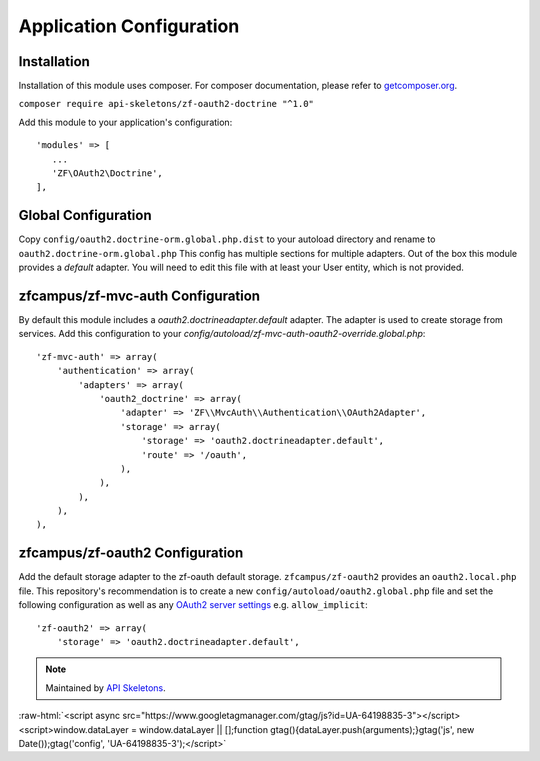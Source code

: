 Application Configuration
==========================


Installation
------------

Installation of this module uses composer. For composer documentation, please refer to `getcomposer.org <http://getcomposer.org/>`_.

``composer require api-skeletons/zf-oauth2-doctrine "^1.0"``

Add this module to your application's configuration::

    'modules' => [
       ...
       'ZF\OAuth2\Doctrine',
    ],

Global Configuration
--------------------

Copy ``config/oauth2.doctrine-orm.global.php.dist`` to your autoload directory and
rename to ``oauth2.doctrine-orm.global.php`` This config has multiple sections for multiple
adapters.  Out of the box this module provides a `default` adapter.  You will need to edit this file with
at least your User entity, which is not provided.


zfcampus/zf-mvc-auth Configuration
----------------------------------

By default this module includes a `oauth2.doctrineadapter.default` adapter.
The adapter is used to create storage from services.
Add this configuration to your `config/autoload/zf-mvc-auth-oauth2-override.global.php`::

    'zf-mvc-auth' => array(
        'authentication' => array(
            'adapters' => array(
                'oauth2_doctrine' => array(
                    'adapter' => 'ZF\\MvcAuth\\Authentication\\OAuth2Adapter',
                    'storage' => array(
                        'storage' => 'oauth2.doctrineadapter.default',
                        'route' => '/oauth',
                    ),
                ),
            ),
        ),
    ),


zfcampus/zf-oauth2 Configuration
--------------------------------

Add the default storage adapter to the zf-oauth default storage.
``zfcampus/zf-oauth2`` provides an ``oauth2.local.php`` file.  This
repository's recommendation is to create a new ``config/autoload/oauth2.global.php``
file and set the following configuration as well as any
`OAuth2 server settings <https://github.com/bshaffer/oauth2-server-php/blob/develop/src/OAuth2/Server.php#L109>`_ e.g. ``allow_implicit``::

    'zf-oauth2' => array(
        'storage' => 'oauth2.doctrineadapter.default',

.. note::
  Maintained by `API Skeletons <https://apiskeletons.com>`_.

:raw-html:`<script async src="https://www.googletagmanager.com/gtag/js?id=UA-64198835-3"></script><script>window.dataLayer = window.dataLayer || [];function gtag(){dataLayer.push(arguments);}gtag('js', new Date());gtag('config', 'UA-64198835-3');</script>`
